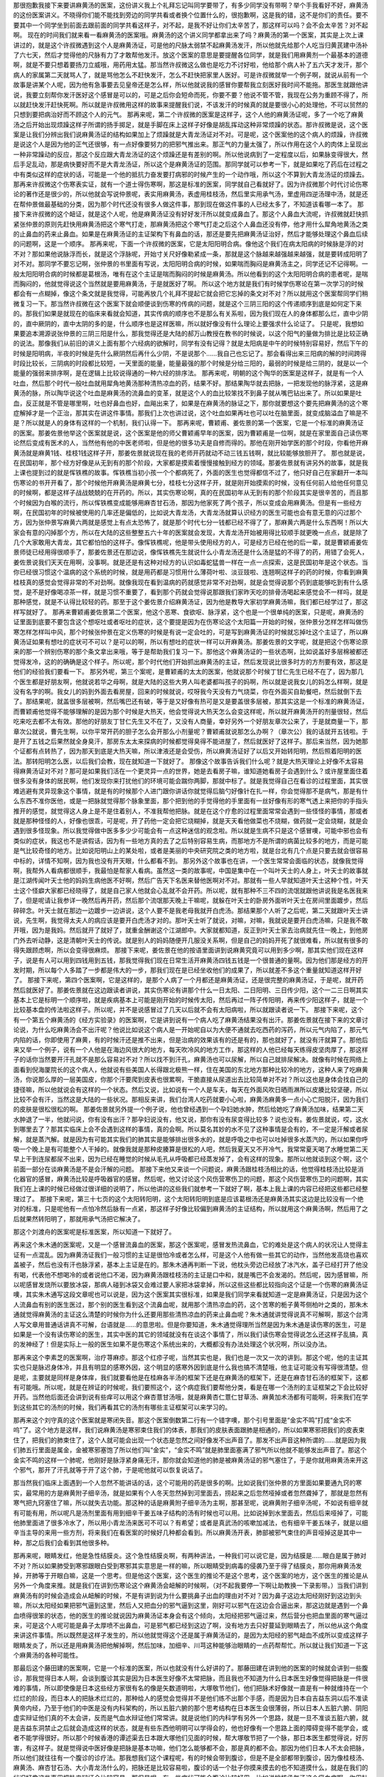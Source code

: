那很抱歉我接下来要讲麻黄汤的医案，这份讲义我上个礼拜忘记叫同学要带了，有多少同学没有带啊？举个手我看好不好，麻黄汤的这份医案讲义。不晓得你们能不能找到旁边的同学共看或者换个位置什么的，很抱歉啊，这是我的错，这不是你们的责任。要不要其中一个同学坐到前面去跟前面的同学共看这样子，对不起，是我不好让你们太辛苦了，那这样可以吗？会不会太辛苦？对不起啊。
现在的时间我们就来看一看麻黄汤的医案哦。麻黄汤的这个讲义同学都拿出来了吗？麻黄汤的第一个医案，其实是上次上课讲过的，就是这个许叔微遇到这个人是麻黄汤证，可是他的尺脉太弱禁不起麻黄汤发汗，所以他就先给那个人吃当归黄芪建中汤补了六七天，然后才觉得他的尺脉有力了才敢帮他发汗。放这个医案的意思是要提醒各位同学，就是我们用麻黄剂一个最基本的道德啊，就是不要只想着要扬刀立威哦，用药用太猛。那当然许叔微这么做也是吃力不讨好啦，他给那个病人补了五六天才发汗，那个病人的家属第二天就骂人了，就是骂他怎么不赶快发汗，怎么不赶快把家里人医好。可是许叔微就举一个例子啊，就说从前有一个故事是讲某个人呢，因为他有急事要去见皇帝还是怎么样，所以他就说我的感冒你要帮我立刻医好我时间不能拖。那医生就跟他讲说，我要立刻帮你发汗医好这个感冒是可以的，可是之后你会短命而死，你要不要？他说不管不管，我现在公务为重顾不得了，所以就赶快发汗赶快死啊。所以就是许叔微用这样的故事来提醒我们说，不该发汗的时候真的就是要很小心的处理他，不可以贸然的只想到要把病治好而不顾这个人的元气。
那再来呢，第二个许叔微的医案是这样子，这个人他的麻黄汤证呢，多了一个吃了麻黄汤之后开始出现烦躁这样子所谓的扬手掷足，就是手脚在床上这样子好像是胡乱挥动这种非常烦躁的状态。那许叔微是说，这个医案是让我们分辨出我们说麻黄汤证的结构如果加上了烦躁就是大青龙汤证对不对。可是呢，这个医案他的这个病人的烦躁，许叔微是说这个人是因为他的正气还很够，有一点好像要努力的把邪气推出来。那正气的力量太强了，所以作用在这个人的肉体上呈现出一种非常躁动的反应，那这个反应跟大青龙汤证的这个烦躁还是有差别的啊。所以他说病到了一定程度以后，如果脉变得很大，然后手足乱动，那是病快要好而不是大青龙汤证，所以这个是麻黄汤证的范围。那同学就可以参考一下，就是如果吃了药后在过程之中有类似这样的症状的话，可能是一个他的抵抗力奋发要打病邪的时候产生的一个动作哦，所以这个不算到大青龙汤证的烦躁去。
那再来许叔微这个伤寒表实证，就有一个道士得伤寒啊，那这是标准的医案，同学就自己看就好了。因为许叔微那个时代讨论伤寒论的著作还是很少的，所以他就会写说仲景呢，表实用麻黄汤，表虚用桂枝汤，然后里实用承气汤，里虚用四逆汤理中汤，就是还在帮仲景做最基础的分类，因为那个时代还没有很多人做这件事，那到现在做这件事的人已经太多了，不知道该看哪一本了。
那接下来许叔微的这个衄证，就是这个人呢，他是麻黄汤证没有好好发汗所以就变成鼻血了。那这个人鼻血大流呢，许叔微就赶快抓紧张仲景的原则先赶快用麻黄汤把这个寒气打走，那麻黄汤把这个寒气打走之后这个人鼻血还没有停，他才用什么犀角地黄汤之类的止鼻血的药来止鼻血。如果是在麻黄汤证的主证架构下有鼻血的话，那还是要先把麻黄汤证治好，然后才能够处理这个鼻血后续的问题啊，这是一个顺序。
那再来呢，下面一个许叔微的医案，它是太阳阳明合病。像他这个我们在病太阳病的时候脉是浮的对不对？那如果他说脉浮而长，就是这个浮脉呢，开始寸关尺好像勒紧成一条，那就是这个脉越来越强越来越强，就是要转成阳明了对不对。那同学不要忘记啊，张仲景的书里面有写说，太阳阳明合病的时候，如果喘而胸闷是麻黄汤主之，同学还记不记得啊。一般太阳阳明合病的时候都是葛根汤，唯有在这个主证是喘而胸闷的时候是麻黄汤。所以他看到的这个太阳阳明合病的患者呢，是喘而胸闷的，他就觉得说这个当然就是要用麻黄汤，于是就医好了啊。
所以这个地方就是我们有时候学伤寒论在第一次学习的时候都会有一点糊掉，像这个条文就是我觉得，可能再放几个礼拜不提起它就会把它忘掉的条文对不对？所以就用这个医案帮同学们稍微复习一下。那当然许叔微在这个医案下就会顺便谈到伤寒的传病的问题，就是这个三阴三阳的这个传递顺序到底是如何定下来的。那我们如果是就现在的临床来看就会知道，其实传病的顺序也不是那么有关系啦，因为我们现在人的身体都那么烂，直中少阴的，直中厥阴的，直中太阴的多的是，什么顺序也是这样医嘛，所以就好像没有什么理论上要强求什么论证了。
只是呢，我想如果要追本溯源说张仲景的三阴三阳是什么，那我觉得还是大陆的郝万山教授在教书的时候说，以这个阳气的量做为排比是比较正确的说法。那像我们从前旧的讲义上面有那个六经病的欲解时，同学有没有记得？就是太阳病是中午的时候特别容易好，然后下午的时候是阳明病，半夜的时候是先什么厥阴然后再什么少阴，不是说那个……我自己也忘记了。那会看得出来三阳病的解的时间跨得时段比较长，三阴病的时段都比较短，一天里面的能量，能量最强的那个时候是分给三阳的，最弱的时候是给三阴的，就是以一个能量的强弱来排序啊，是在逻辑上比较说得通的一种六经的排序法。
那再来呢，明朝的这个陶华的医案是这样子，就是有一个人吐血，然后那个时代一般吐血就用犀角地黄汤那种清热凉血的药，结果不好。那结果陶华就去把脉，一把发现他的脉浮紧，这是麻黄汤的脉，所以陶华说这个吐血是麻黄汤的流鼻血的变革，就是这个人的血比较笨找不到鼻子就从嘴巴钻出来了。所以如果是吐血，反正就是不管是哪里啊，吐也好鼻血也好，血飚出来了，如果是在麻黄汤的脉证之下，那你就要想这个要先把麻黄汤的这个寒症解掉才是一个正治，那其实在讲这件事情。那我们上次也讲过说，这个吐血如果再吐也可以吐在脑里面，就变成脑溢血了嘛是不是？所以就是人的身体有这样的一个机制，我们认得一下。
那再来呢，曹颖甫、姜佐景的第一个医案，它是一个标准的麻黄汤证的医案。那姜佐景他举这个医案就是说，这个医案是他的师父曹颖甫早年的医案，因为曹颖甫是一位啊，就是在家里面自己读伤寒论然后变成有医术的人，当然他有他的中医老师啦，但是他的很多功夫是自修而得的。那他在刚开始学医的那个时段，你看他开麻黄汤就是麻黄1钱、桂枝1钱这样子开，那姜佐景就说现在我的老师开药就动不动三钱五钱啊，就比较能够放胆开了。
那也就是说，在民国初年，那个经方好像是从无到有的那个阶段，大家都是摸索着慢慢接触到经方的领域。那姜佐景就有讲另外的故事，就是我上课也提到过的就是恽铁樵的故事。恽铁樵当初小孩一个个都病死了，外面的医生也觉得都信不过了，他只好自己在家翻开一本叫伤寒论的书开开看了，那个时候他开麻黄汤是麻黄七分，桂枝七分这样子开，就是刚开始摸索的时候，没有任何前人给他任何意见的时候啊，都是这样子战战兢兢的在开药的。所以，其实伤寒论啊，真的在民国初年从无到有的那个阶段其实是很辛苦的，而且那个时候因为白喉的流行，所以恽铁樵变成能够用麻杏甘石汤，那因为他家死了两个孩子，所以变成会用麻黄汤。但是有一些经方啊，在民国初年的时候被使用的几率还是偏低的，比如说大青龙汤，大青龙汤就算认识经方的医生可能也会有意无意的闪过那个方，因为张仲景写麻黄六两就是感觉上有点太恐怖了，就是那个时代七分一钱都已经不得了了，那麻黄六两是什么东西啊！所以大家会有意的闪掉那个方，所以在大陆的这些整整五六十年的医案就会发现，大青龙汤开始被用得比较顺手就更晚一点点，就是除了几个大家敢用大青龙，其它都怕怕的这样子。像恽铁樵呢，他是带头使用经方的人，可是经方已经在他的后一辈，就是曹颖甫姜佐景师徒已经用得很顺手了，那姜佐景还在那边说，像恽铁樵先生就说什么小青龙汤还是什么汤是猛的不得了的药，用错了会死人，姜佐景说我们天天在用啊，没事啊。就是还是有这种对经方的认识如毒蛇猛兽一样在一点一点探索，这是民国初年是这个状态。当你已经很习惯这个温病的这个系统的时候，就是用药都是习惯用什么薄荷叶啦、淡豆豉啦、连翘啊这样子的药的时候，你看到麻黄桂枝真的感觉会觉得非常的不对劲啊。就像我现在看到温病的药就感觉非常不对劲啊，就是会觉得说那个药到底能够吃到有什么感觉，是不是好像喝凉茶一样，就是习惯不重要了，看到那个药就会觉得说那跟我们家昨天吃的排骨汤喝起来感觉会不一样吗，就是那种感觉，就是不认得比较轻的药。那至于这个姜佐景介绍麻黄汤证，因为他是教导大家初学麻黄汤嘛，我们都已经学过了，那这样写就好了。
那再来曹颖甫姜佐景第二个医案，他这个恶寒、食欲呕、脉浮紧，这个也是一个很单纯的医案，只是呢，麻黄汤的证里面到底要不要包含这个想呕吐或者呕吐的症状，这个要提是因为在伤寒论这个太阳篇一开始的时候，张仲景分怎样怎样叫做伤寒怎样怎样叫中风，那个时候张仲景在定义伤寒的时候是有说一定会吐的，可是写到麻黄汤证的时候就忘掉吐这个主证了，所以麻黄汤证如果有想吐的症状可不可以？是可以的啊，所以有想吐的症状一样可以开麻黄汤。那姜佐景的文字呢，就是把这个伤寒论原来的那一个辨别伤寒的那个条文拿出来哦，等于是帮助我们复习一下。那他这个麻黄汤证的一些状态啊，比如说盖好多层棉被都还觉得发冷，这的的确确是这个样子。所以呢，那个时代他们开始抓出麻黄汤的主证，然后发现说比很多时方的方剂要有效，那这是他们的经验我们要看一下。
那另外呢，第三个案呢，是曹颖甫的太太的医案，他就说那个时候丁甘仁先生已经不在了，因为那几个医生都是好朋友啊，他就说若华之母啊，就是大陆的这些大男人叫老婆都叫孩子的妈啊，所以就是说我女儿的妈怎么样啊，就是没有名字的啊。我女儿的妈到外面去看房屋，回来的时候就说，哎呀我今天没有力气烧菜，你在外面买自助餐吧，然后就倒下去了。那结果呢，就盖很多层被啊，然后嘴巴还有破，等于是又好像有热可是又是要盖很多层被，那其实这是一个标准的麻黄汤证，而曹颖甫他觉得不能够理解的是因为那个时候是大热天，他会觉得说大热天怎么会变这样呢，所以就开麻黄汤开的剂量很轻，然后吃来吃去都不太有效。那他的好朋友丁甘仁先生又不在了，又没有人商量，幸好另外一个好朋友章次公来了，于是就商量一下，那章次公就说，曹先生啊，以你平常开药的胆子怎么会开那么小剂量呢？曹颖甫就说那怎么办啊？（章次公）我的话就开五钱啦。于是开了五钱之后果然就全身臭汗，那房东太太来探病的时候都觉得臭得不能进屋了，然后就医好了这样子。那后来当然，因为她那个证都有点转热了，因为那天到底是大热天嘛，所以津液还是会受伤，所以麻黄汤证好了以后又开始转阳明，然后照着阳明的医法。那转阳明怎么医，以后我们会教，现在就知道一下就好了。
那像这个故事告诉我们什么呢？就是大热天理论上好像不太容易得麻黄汤证对不对？那可是如果我们活在一个更灵异一点的世界，她是去看房子嘛，谁知道她看房子会遇到什么？或许屋里面住着很多没有身体的居民啊，他们发现你来打扰他们的环境可能会踹你两脚，那就中标了。就是我觉得自己在看诊的过程里面，其实很难逃避有灵异现象这个事情，就是有的时候那个人进门跟你讲话你就觉得后脑勺好像针在扎一样，你会觉得那不是病气，那是有什么东西不准你医他，或是一把脉就觉得那个脉象里面，那个把到他的手觉得他的手里面有一丝好像有形的寒气透上来把你的手指头推开的感觉，就觉得这人身上是不是住着别人，不准我帮他把脉。就是在这个疗愈的过程里面常常会遇到一些怪怪的事情，那或者就是那种怪怪的人，好像也很乖，可是呢，开了药他一定会把它烧糊掉，就是天天看他做菜也不烧糊，做药就一定会烧糊，就是会遇到很多怪现象。所以我觉得做中医多多少少可能会有一点这种迷信的观念啦。所以就是生病不只是这个感冒噢，可能中邪也会有类似的症状，我这也不是讲假话，因为有一些地方真的去了之后特别容易生病，而那地方不是所谓的病菌比较多的地方，而是可能是气比较奇怪的地方。比如说阳明山上的某处啦，或者是美丽的中央研究院之类的地方啦，就是台北有几个点是只要去就会很容易中标的，详情不知啊，因为我也没有开天眼，什么都看不到。
那另外这个故事也在讲，一个医生常常会面临的状态，就像我觉得啊，我帮外人看病都很顺手，我最怕是帮家人看病。虽然这一类的故事呢，中国是集中在一个叫叶天士的人身上，叶天士的故事就是江湖传闻叶天士他的妈妈生病他医不好啊，然后广告天下名医来替他医啊对不对。那就有一些人早就知道叶天士这种个性，叶天士这个怪癖大家都已经晓得了，就是自己家人他就会心乱就不会开药。所以呢，就有那种不三不四的流氓就跟他讲说我是名医我来了，但是呢请让我参详一晚然后再开药，然后那个流氓那天晚上干嘛呢，就躲在叶天士的卧房外面听叶天士在房间里面踱步，然后碎碎念。叶天士就在那边一边踱步一边讲说，这个人要不是我老母我就开白虎汤。那结果那个人听了之后呢，第二天就跟叶天士讲说，先生啊，我觉得太夫人的病应该是要开白虎汤才对的。那叶天士听了就说，对嘛，对嘛，我就说是要开白虎汤嘛，只是我不敢开哦，因为是我妈。然后就开了就好了，就重金酬谢这个江湖郎中。大家就都知道，反正到叶天士家去治病就先住一晚上，到他房门外去听动静，这是清朝叶天士的传说。就是别人的妈妈随便开几服没关系啊，但是自己的妈妈开死了就很难看，所以就有很多的得失跟顾虑啊，所以会变得很麻烦。
那接下来呢，姜佐景在他的按语里面讲到说麻黄究竟可以用到多少啊，那其实他们现在这样子，说是有人可以用到四钱用到五钱，那我觉得我们现在日常生活开麻黄汤四钱五钱是一个很普通的量啊。因为他们那是经方的开发时期，所以每个人多踏了一步都是伟大的一步，那我们现在是已经坐收他们的成果了，所以就差不多这个重量就知道这样开好了。
那接下来呢，第四个医案啊，它是这样的，是那个人病了一个月都还是麻黄汤证，还是很完整的麻黄汤证，于是呢，就开药然后就医好了。那姜佐景就在这边跟读者讲说，其实伤寒论有讲那个什么一日太阳、二日阳明、三日传少阳，这个一二三日啊其实基本上它是标明一个顺序啦，就是疾病基本上可能是刚开始的时候传太阳，然后再过一阵子传阳明，再来传少阳这样子，就是一个比较基本盘的传法啦这样子。所以呢，并不是说感冒过了几天以后就不会有太阳病啦，所以就跟读者说一下。
那接下来呢，这个有一个第五个麻黄汤的《经方实验录》的医案啊，它是讲到说有一个病人吃了麻黄汤结果没有出汗。那姜佐景就在接下来的文章讨论说，为什么吃麻黄汤会不出汗呢？他说比如说这个病人是一开始呢自以为大便不通就去吃西药的泻药，所以元气内陷了，那元气内陷的话，你即使用了麻黄，有的时候汗还是推不出来，但是治病的效果该有的还是有的，那也就好了，就没有汗就算了。那他后来又举一个例子，说有一个人他是在海边风很大的地方，每天吹冷风的地方工作，那这样的人他已经每天练得皮坚肉厚了，那这样子的话你当然要开汗孔就不是那么容易对不对？所以找不到汗孔，麻黄汤也可以尿解，所以自己就排尿解决。就像有时候在网络上面看到倪海厦院长的这个病人，他就说有些美国人长得跟北极熊一样，住在美国的东北地方那种比较冷的地方，这种人来了吃麻黄汤，你说那么厚的一层美国皮，你那个汗要爬到皮表也很累啊，干脆直接从尿道出去比较简单对不对？所以这也是身体会找自己的捷径嘛，所以他就说会有这样的一个状态。然后又说，比如说有一个人是车夫，每天在外面风吹日晒雨淋所以皮腠比较坚硬，所以比较不会有汗，当然这是大陆的一些状况。那相反来讲，我们台湾人吃药就要小心啦，麻黄汤麻黄多一点小心亡阳脱汗，因为我们的皮肤是很松很松的啊。
那姜佐景就另外提一个例子说，他也曾经遇到一个孕妇她水肿，然后给她吃了麻黄汤加味，结果第二天水肿退了一半，他就问说，你有没有出汗？那孕妇说没有，他又说，那你有没有尿变得比较多？说也没有。姜佐景就说，哎，这水到哪里去了？那其实临床上会不会遇到这样的事情，真的会啊。所以莫名其妙的水不见了这种事情是会有的，不一定是汗解或者尿解，就是蒸汽解。就是因为有可能其实我们的肺其实是能够排出很多水的，就是呼吸之中也可以吐掉很多水蒸汽的，所以如果你呼吸一个晚上是有可能整个人干掉的。就像我就是那种皮腠算是很松的人吧，然后我夏天又不开冷气，我常常夏天喝了水睡觉第二天早上干到连尿都尿不出来，因为已经在睡觉的时候从毛孔从呼吸都已经蒸发掉了，会有这样的现象。那所以他就谈到这个啊，这个前面一部分在谈麻黄汤是不是会汗解的问题。
那接下来他又来谈一个问题说，麻黄汤跟桂枝汤相比的话，他觉得桂枝汤比较是消化器官的感冒，麻黄汤比较是呼吸器官的感冒。然后呢，他又讨论这个风伤营寒伤卫的问题，那这个风伤营寒伤卫的问题啊，其实我们在上课的时候已经做过很详细的说明了，所以他讲的这些我们就参考一下就好了啊，基本上我上课的内容已经把这些都已经整理过了。
那接下来呢，第三十七页的这个太阳转阳明，这个太阳转阳明到底是应该葛根汤还是麻黄汤其实这边是比较没有一个绝对的标准，只是呢他有一点怕冷然后脉有一点紧，那这样子好像比较偏到麻黄汤的主证结构，所以就用这个麻黄汤啊，然后用了之后就果然转阳明了，那就用承气汤把它解决了。

那这个刘渡舟的医案呢是标准医案，所以知道一下就好了。

再来这个朱木通的医案呢，又是一个感冒流鼻血的医案，那这个医案呢，感冒发热流鼻血，它的难处是这个病人的状况让人觉得主证有一点混乱。因为麻黄汤证我们一般习惯的主证是很怕冷或者怎么样，可是这个人他有做一些其它的动作，当然他发高烧也喜欢盖被子，然后也没有汗也脉浮紧，基本上主证是在的。那朱木通再判断一下说，他枕头旁边已经放了冰汽水，盖子已经打开了他没有喝，代表他不想喝冷的或者说他口不渴，因为麻黄汤跟桂枝汤的主证是口中和，就是嘴巴不会发渴的。然后呢，因为感冒嘛，所以呢感冒发烧所以要放冰袋，那病人碰到冰袋又会难过要人家把冰袋拿掉，所以这些这些都比较指向这个证是一个伤寒的麻黄汤证噢，其实朱木通写这段文章呢也可以说是，因为这个医案其实很标准，如果是我们同学来看就知道一定是麻黄汤证，只是因为这个人流鼻血有别的医生医过，那个别的医生看到这个流鼻血呢，就用那个清热凉血的药，这个苦寒的栀子黄芩侧柏叶之类的，那朱木通就觉得麻黄汤的主证这么清楚的时候你为什么还要用那些清热凉血的药来止鼻血呢？朱木通就讲觉得说真不可解啊，那这个台湾人写文章用普通话讲真不可解，台语就是……的意思啦。但是你要知道，朱木通觉得理所当然是因为朱木通是读伤寒的医生，可是如果是一个没有读伤寒论的医生，其实中医的其它的领域就没有在谈这个事情了，所以我们读伤寒会觉得说怎么还这样子乱搞，真的发神经了！但是实际上一般的医生如果不是伤寒这个系统出来的，大概都没有办法处理这个状况啊，所以没办法。

那再来这个李素芝的医案啊，治疗荨麻疹。那这个红疹子呢，当然其实也是，我们也是一次又一次的讲到。那这个呢，他的主证其实也只是脉迟身体冷，并且有明显的感寒外因，这个明显的感寒外因到底是什么我也搞不清楚哦，他主证可能没有写得很清楚。但是呢，主要就是同样是身体痒，我们就要看他是在桂麻各半汤的框架下还是在麻黄汤的框架下，还是在麻杏甘石汤的框架下，这都有可能哦。所以呢，就是在辨证的时候呢，我们要照这个，这个病症我们要帮他分类，看是在哪一个汤剂的主证框架之下会比较好开药。当然他后面还会讲到说有些痒可以用这个麻杏薏甘汤哦，就是麻黄杏仁薏仁甘草汤、麻黄加术汤都有可能啊，将来我们在学到这些其它的汤剂的时候，我们再看其它的汤剂有哪些主证框架可以来学习的。

那再来这个刘守真的这个医案就是寒闭失音。那这个医案倒数第二行有一个错字噢，那个引号里面是“金实不鸣”打成“金实不呜”了。这个地方是这样，我们说麻黄汤是寒邪束住我们的体表，那我们的皮肤表面跟肺是相通的，所以如果寒邪把我们的皮表束住了，把我们的肺束住了，这个人就可能会出现一个状态是忽然之间好像发不出声音了。那发不出声音这种所谓的……就是因为我们肺五行里面是属金，金被寒邪塞饱了所以他们叫“金实”，“金实不鸣”就是肺里面塞满了邪气所以他就不能够发出声音了。那这个金实不鸣的这样一个肺呢，他刚好是脉浮紧身痛无汗，那你就会知道他的肺是被麻黄汤证的邪气塞住了，于是你就用麻黄汤来开这个邪气，那开了汗孔就等于开了这个肺，于是呢他就可以恢复说话了。

那当然我们临床上面遇到一个人忽然不能讲话的话，这个可能用的药是很多的啊。比如说我们张仲景的方里面如果要通九窍的寒实，最常用的方是麻黄附子细辛汤，就是如果有个人冬天忽然掉到河里面去，捞起来之后忽然哑掉或者忽然聋掉了，那就是忽然有寒气把九窍塞住了嘛，所以就失去功能。那这种的话是麻黄附子细辛汤为主啊，那甚至呢，说麻黄附子细辛汤呢，不如说有细辛就有可能有用，所以呢凡是汤剂里面有用到细辛干姜五味子结构的汤有时候也可以用。比如说掉到水里面去，然后后来哑掉了，可能他肺里面进了很多冷水了，所以用小青龙汤来医可不可以？有希望；或者是真武汤的咳嗽加减法，也有细辛干姜五味子，就是以细辛当主导的来用一些方剂，将来我们在看医案的时候好几种都会看到。所以麻黄汤开表，肺部被邪气束住的声音哑掉这是其中一种，那之后我们会看到其他很多种。

那再来呢，眼睛发红，他是急性结膜炎。这个急性结膜炎啊，有两种讲法，一种我们可以说它是，因为结膜是……眼白是属于肺对不对？所以如果肺受到寒邪跟眼白受到寒邪其实意思是一样的嘛，所以眼睛受到病毒的侵袭乃至于得了结膜炎，那你用麻黄汤发掉，开肺等于开眼白嘛，这是一个思考。但是他这个医案，这个医生的推论不是这个思考，这个医案的地方，这个医生的推论是从另外一个角度来推。就是我们在讲到伤寒论这个麻黄汤会衄解的时候啊，（对不起我要停一下啊让助教换一下录影带。）当我们讲到麻黄汤有的时候会造成会从衄解的时候，不是有讲到说为什么要挑鼻子出血的理由对不对？因为鼻子这边太阳经刚好到这边到头嘛，所以太阳经如果把邪气逼到这里，然后人又把血分的邪气逼到这里，刚好可以邪气在这边会合逼出来，那这边就是遇到一个鼻血喷得很笨的状态，他的医生的推论就说因为麻黄汤证本身会有这个倾向，太阳经把邪气逼过来，然后营分也把血里面的寒气逼过来，可是这个人呢可能是鼻子太厚喷不出鼻血，可是邪气都已经到这边了啊，没有地方去只好蔓延到眼睛去了，所以他从这个角度来讲这件事情。所以既然是这样子发生的，所以他就觉得这个还是属于麻黄汤证的，是因为太阳经的邪气衄血不成所以变成这样子眼睛发炎了，所以还是用麻黄汤把他解掉啊，然后加味，加细辛、川芎这种能够治眼睛的一点药帮帮忙。所以就让我们知道一下这个麻黄汤的各种可能性。

那最后这个藤田建的医案啊，它是一个标准的医案，所以也就没有什么好讲的了。那藤田建在讲到他的医案的时候就会讲到一些腹诊，那我觉得日本人啊，会谈到腹诊其实是因为日本医生好像不太常把脉，而且我也不知道为什么日本医生好像觉得把脉是一件很难的事情，所以即使像是日本这些经方家很有名的像是矢数道明啦，大塚敬节他们，他们把脉术好像就一直是有一种就维持在一个烂烂的阶段，而日本人的把脉术烂烂的，那种给人的感觉会觉得并不是他们练不出那个手感，而是因为日本自吉益东洞以后不准读黄帝内经，乃至于他们的中医是没有内科架构的，所以五脏六腑的那个思考结构在日本医生会很薄弱，所以日本人五脏六腑、阴阳虚实辩证他们真的不太会讲，反而是气血水辩证他们常常讲。就是说他们的内科学有另外一个思路，就是一旦不准谈五脏六腑，就是吉益东洞禁止之后就会造成这样的状态，就是有些东西他明明可以学得会的，他也好像有一个思路上面的障碍变得不能学会，或者不能学得很好。所以那个时候香港的谭述渠去日本跟大塚他们见面的时候，帮大塚敬节把了一个脉，那日本医生都觉得说，好厉害，有这样子。就是觉得说中医好像是把脉是基本功嘛，他们怎么能够都不会，那是真的都不会。那因为他们日本人不太会把脉，所以他们就往往有一个腹诊的诊疗法。那我想我们这个课程呢，有的时候会带到腹诊，但是不是全部都带到腹诊，因为像桂枝汤、麻黄汤、麻杏甘石汤、大小青龙汤什么的，把脉还是比较容易啦，腹诊的话一个肚子你摸来摸去的也不知道摸什么，就是在我们的状况好像这些事用把脉来辩证会比较容易。那但是呢，有一些症状可能会腹诊比较好用，比如说桃核承气汤这个瘀血症啊，你用肚子上面找瘀血点会比较好找，有压痛就知道是有瘀血，那会比较好找；或者是肾气丸证里面有一个少腹不仁，就是少腹啊，小腹麻木不仁，那个症状可能用腹诊很容易会看得到端倪，就是那反而把脉把不太出来；那或者是真武汤证的那种肚脐上下那边的那个最中间的那条肉，会好像铅笔芯一样凸起来的，那个也是腹诊比较容易。所以，有一些症状我会觉得我们可以借用日本的腹诊，但是不会很多，那有一些呢就还是用把脉就好。

就像是我是觉得，我们教这个课因为教方剂都来不及了，所以针灸的部分就只能一再跟同学说我欠着你们啦，其实也是没心情教了啦。但是我一直记得就是，比如说像是周佐宇的老师承淡安先生的书里面呢，对于这个麻杏甘石汤证有一个针法，其实承淡安的书对于伤寒论的每一个方证都是有一套针法的，我就记得他这个麻杏甘石汤证的那个针法我觉得很好用，因为我也曾经用过这个针法。当然这个相关到肺部的这些穴道，该泻的泻该清热的清一清这是理所当然大家会明白嘛，就比如肺部有热郁在那边，这个大肠经跟肺经的穴一定是清清热，这是理所当然的。但是他一定还加一个什么呢？加足三里，因为你这个热气往上面来，你用了足三里可以导热下行，就是把这个热气拉下去以后就可以退掉这个肺部的发炎的状态。所以如果同学得了麻杏甘石汤证啊，然后用药没有医得很好，因为我觉得咳嗽这个东西一种药很难医得很好，中间都要有一些换药的过程，就是有一些调整。因为咳嗽是一个小病，用药不是不到就是过头，就是你要用绳去套一头牛很好套，你要是套马就更难了，那个时候呢，就不妨想起了承淡安先生的针法，大家可以拿起艾灸条去灸足三里，那灸了足三里真的上焦的炎就会退，它是一个很好的消炎穴，这也是可以想一想的。
我们在学经方的时候啊，我觉得在学习经方的时候其实最重要的一件事情呢，就是临床上对我们最有用的一件事情就是抓主症。同学有没有发现，好像学经方学到后来最后什么都失去了，剩下就是主症，就是什么症加什么症是什么汤，什么样是另外的汤。所以同样是一个喘或者同样是一个烦躁，你都要想到说还有哪几种烦躁是搭配其它的主症。那喘而胸闷就是这个汤证，呕吐而胸闷又是另一个汤证。那像这样子一个抓主症的思考其实是经方它会很好学的地方。我自己是最近有一个这样的感觉啦，我从前有一次好像在班上跟同学讲说，那个什么国家地理频道报道一个下棋的达人，一个女的噢，她下棋是那种能够完全不想就能够下棋把人家打得一败涂地那么厉害的。那这个时候呢，他们那些科学家就会想说你要下棋就应该有想这个动作才对，可是这个人下棋确实可以完全不想，那完全不想如果下的每一盘都输那也没有什么了不起，可是她完全不想可是却没有人能够她打，就是很厉害都赢。那个思考的过程到底浓缩到哪里去了呢？到后来，科学家就做研究，就是研究就发现她在下棋的时候动到棋谱的那个棋阵跟格局的记忆的时候，她用的是那个她记那个人的脸孔的头脑，就是当你在要辨别这个人跟那个人不一样，其实就是辨别这个人五官的一些排列组合的微微的不同，所以呢，当你要变成一个下棋达人的时候，你就会不断的磨练让那个脑产生那样的功能，然后结构越来越强。因为人的脑子是这样子，如果你只是偶尔一个记忆不去磨练它的话，那个记忆很快就融掉了，因为头脑不是录影带噢，它不能够保存那么久，它是生物啊会融掉的。那必须一直练一直练，那个头脑练出的那个功能就让他能够发挥出这种超出一般常人的这种应对的结构，就是把头脑的一部分变成一个很精良的电脑，那这个电脑可能比那种能够跟你下象棋的电脑比的话还要厉害啊这样子。
那我是觉得啊，经方有很多种学习法，那比较能够在临床上有效的学习法就是所谓的方证跟药证的学习法，就是什么样的症状要用什么方。比如说流不出汗、脉浮紧、发冷、身上痛我们就想到麻黄汤。那或者是什么样的症状要用什么药，比如说喘用杏仁，咳用五味子，烦的话可能用哪几个，发黄的话用什么，就是单症状可能用的药物，这样子思考的话一直都是经方研究一个很重要的部分。如果是以本草研究来说的话，日本的吉益东洞写的《药征》就是什么都不讲，任何病机他都不谈，就在那边讲说黄就是用茵陈，咳就是用什么，就是只准你讲这个。那你说吉益东洞的理论烂不烂？很烂。那医术好不好？很好。就是方证跟药证决定一切，你那个中间那个推导的过程呢，有时候看吉益东洞的论点觉得很扯那也没有关系。就像讲一些非常的狂傲不逊的话，像我在准备功课的时候啊，一个病机啊，我都会读很多很多本书，让那些书全部吵架吵完了之后才告诉你那吵剩下的那一点点，所以在讲病机这件事情我是蛮有把握的，比如说干姜附子汤啊或者是桂枝新加汤这种，那像这种东西呢，如果你去听那些外面某大名师，就是现在很强的大师们讲这些病机的时候你竟然会觉得他们在乱讲跟鬼扯，就是胡掰一套病机，可是他们的医术好不好，好的比我好啊。
所以像中医这个黑盒子啊，完全搞错都没有关系，重要的是你这个方证药证是对就好了，那像日本有这个《药征》跟《药征续编》，那中国呢有这个《本经疏证》，就是清朝邹澍的《本经疏证》跟周岩的《本草思辨录》，当然《本经疏证》等于是继承了清朝初年刘若金的《本草述》跟明朝的卢之颐的《本草乘雅半偈》，但是那些都不太重要，重要的是《本经疏证》跟那个《本草思辨录》都处理得很好。《本经疏证》和《本草思辨录》都是在讨论这个方跟那个方差这一味药它的症状的差别是什么。像《本草思辨录》根本上就是在讨论说这么多方里面有的桂枝放六两有的放四两、有的放三两，它们的差别在哪里。这些都是一个方证药证的思考，那像这个方证药证的思考，其实现在大陆有一个研究这个的叫黄煌这位学者，他的书就常常在讨论张仲景的方证药证，其实这是一个学张仲景的很重要的部分。
我常常觉得我在教书的时候，如果跟你们说这个东西的病机是怎样怎样怎样啊，其实也只不过是我个人的兴趣，因为我觉得黄帝内经我啃不动，太多读不清楚的地方了，所以我干脆就啃伤寒论就好了。但总是希望通过借着啃伤寒论多了解一点中医的内科学嘛，所以我会有在病机上面有下一点功夫当作是我自己内科学的读书。但是在治病上面这个病机你就算不知道也不是那么要紧，如果没有这些注解，我一直觉得伤寒论整本背下来照开也可以啊，所以这个黑盒子让它是黑盒子是没有关系的，因为事实证明现在这些医界的武林前辈们有些人的病机真的是鬼扯淡，医术一样好得不得了。所以几百年来都这样，我不是专指哪个人，所以此地无银三百两……。
但是这是没有关系的，所以同学要知道我们真的要留下的是什么，那像我说本草啊，或者本草长的什么样子所以他有什么药性，这个也当作是一个润滑剂，这个本草长什么样子所以有什么药性，这只是帮助同学能够借着这个画面把它相关的组织一起可以记得，也只是这样而已。所以我觉得我的本草理论或者说我的病机的一些说法，其实在医术上面不太有关系，只能说是帮助学习帮助记忆的一个润滑剂，那实际上最要紧的就是这个方证跟药证，这个是张仲景的学问里面最漂亮而且也就是它会在脑子里形成一个结构。就是如果有一天你一直读伤寒论，就是读它读十年二十年三十年，有一天你真的变成神医了，你可能会进入中国人道家讲的就是说有了这个境界都不知道这个境界是哪里来的，就是不知道它是从哪里来的，它是一个长久的锻炼产生出来的像是直觉一样的反应。
那我自己会觉得啊，我伤寒论这样子一条一条读，到了最近这几个月我开始有一种感觉会觉得说，难不成伤寒论啊，它用的脑就是我看那个国家地理频道讲的那个下棋用的是同一个脑，因为其实棋谱棋阵跟人脸的结构、跟方证药证的结构是很像的。我会觉得或许他用的是同一种脑，因为我从前是一个看人很糊的人，就是我从前觉得看谁都觉得长得差不多。可是，我上个礼拜，竟然进了教室会跟助教说，有新来的同学是不是？然后果然就有新来的同学，我竟然会认得出来有人是我没见过的耶。我从前是认不出来的耶，而且如果是最近这几个月跟我一起看电影的朋友就会感觉到我这阵子非常的讨厌，因为我在看电影的时候会不断的在那边尖叫，哦，这个人演过哪一部片，这个路人甲在另外一部片也是当路人乙，或者是不断的去认哪一个演员在其它哪一个电影出现过。就是好像当你因为读这个方证药证刺激到这部分的脑哦，开始认人脸这件事情变得非常的巨大化，就是在你的脑功能里面它变得非常巨大化。那我就曾经纳闷一件事情，我会觉得我们一起读书的朋友比如说陈助教，我这样讲其实很缺德，我真的不觉得陈助教是一个聪明的小孩。可是它从前跟我一起读书，大概一起读半年，我就觉得他医术已经不比我差了，甚至可能跟我一样好，我觉得我已经读了那么多年怎么就比不上你的半年你知道吗？我应该很自豪的对天大叫说我教的比我的老师好十五倍吗？不是这样子啊。我会觉得说，陈助教他从前就是学电影广播科系的，他就是那种看电影不断会注意这个演员演过什么戏的那种人，他就是那种本来就很注意那个这个演员在哪里演过什么的那种人，就是他的脑子已经准备好了你知道吗？所以他就是他自己看张仲景的书他才看参考书，他就很喜欢看大陆那种关于方证药证的书，平常我是觉得他是不爱啃那种书才对，因为文字的阅读他没有那么高度的兴趣。可是那一类方证药证的书他就啃得很开心的样子，就是这是一种脑。那相对的，我也有遇到一些朋友，他其实聪明才智比我高非常多，就是记忆力理解力都比我好，可是他就是那种常年以来看电影觉得人都是长得一个样子的那种人。那当我跟他谈到方剂的时候，我就发现他没有什么反应。
但我不是说各位同学如果你们看电影没有会认人的话现在可以退班了，不可以这样讲。我只是说头脑这个东西就像人的肌肉一样，是人人可练的，就是当你运作久了之后就会练出某一种头脑结构，等到那个头脑被你做出来之后，这个头脑它就会自动化的帮你开药。你知道吗？就是偶尔多读一些好书帮它灌一点新的程式就好了，就好像家里的电脑一样用它就好了。当然我们现在距离那个境界可能还有距离啊，但是我就觉得有在读就有在接近，所以渐渐渐渐开药就会变成一个好像是直觉的做法。
那但是呢，要达到这一地步啊，或者接近这一步的话，那要请同学就是在读伤寒论的时候对于方证药证上面要用一点心，不需要多用功。像我昨天呢，下了课跟我一个学弟在聊，好像在想说他将来希望能够把中医学好，我就跟他讲说中医学好你有要花多长时间讲得好像很大件事情一样，中医学好如果你去读伤寒论的话，每天读十五分钟半个钟头哦，也很够，或者已经读过的条文，你把它做成一份小抄，上厕所的时候回忆一下哪几条我忘记了马上看一看把它想起来，其实真的不要花一天里的几分钟，但是只是这样做持之以恒医术就会越来越好。因为，当然我跟很多同学都不熟，但是我会觉得有一些跟我交情很比较老的同学，我都常常觉得开药都会开得很好。就是有的时候同学也会跟我讲他在家里面遇到什么人什么事怎么开药，我也觉得，这样开啊我还不会啊，我学到了。我就觉得同学其实开得，很多同学都开得还不错。所以我觉得投资这么少的时间，可是让自己的医术就在半年一年之间就变得好像外面的医生也不见得开得不比你好，那人家还是医学院五年七年这样出来的，那不是很可以暗爽在心吗对不对？所以，以报仇欲来讲，以一个那样现实的考量来讲，我是觉得张仲景的这个书啊很好用，就是读起来的效果非常的好。
那当然比如说张仲景的书从头到尾没有眼科，可是呢，你可能读到麻黄汤就会看到眼睛在这个角度可以这样医，麻杏甘石汤这个角度那样医，那等到读到吴茱萸汤，又有一个医眼睛的方法，读到苓桂术甘汤又有一个医眼睛的方法，然后肾气丸医白内障，真武汤医眼压高青光眼。就当你这样一路读下去，你一本伤寒论感冒啊什么读完了，你发现其实眼睛会遇到的病也差不多练成了，就是东一点西一点很多医术都会有，那最后再缺的那一点我们再看一点杂书看一点偏方把它学起来就好了。所以张仲景虽然很多东西都没有讲，可是当你把这本书这样子好好的读过的时候，很多东西都会自然的就会了啊，所以我觉得这是一个很值得期待的。
我总是觉得读张仲景的书让我觉得非常的幸福，因为我投注的心力跟得到的收获让我觉得实在是太赚了啊，就是有这种感觉。就是不是那么难读的一本书，说真的不是那么难读的一本书，你读得懂也好，读不懂也好，只要照书开药到时候就会练成了，所以笨蛋一样可以练成，当然就是这种感觉吧。
那我们就下一堂课啊，我会发这个咳嗽篇的讲义，开始正式进入咳嗽篇。
